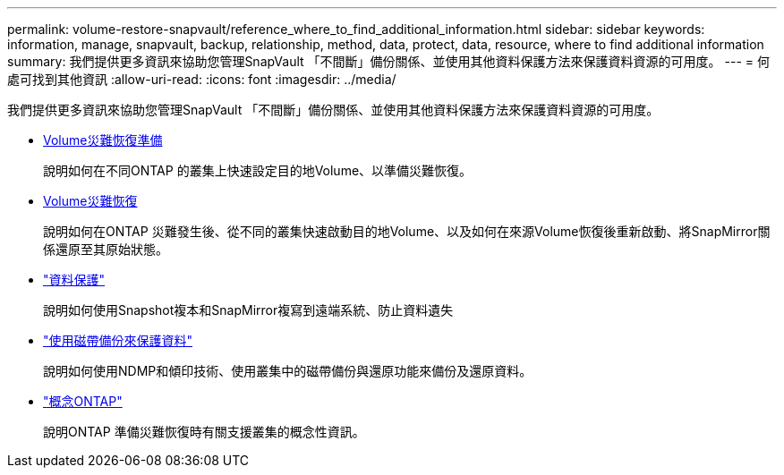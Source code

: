 ---
permalink: volume-restore-snapvault/reference_where_to_find_additional_information.html 
sidebar: sidebar 
keywords: information, manage, snapvault, backup, relationship, method, data, protect, data, resource, where to find additional information 
summary: 我們提供更多資訊來協助您管理SnapVault 「不間斷」備份關係、並使用其他資料保護方法來保護資料資源的可用度。 
---
= 何處可找到其他資訊
:allow-uri-read: 
:icons: font
:imagesdir: ../media/


[role="lead"]
我們提供更多資訊來協助您管理SnapVault 「不間斷」備份關係、並使用其他資料保護方法來保護資料資源的可用度。

* xref:../volume-disaster-prep/index.html[Volume災難恢復準備]
+
說明如何在不同ONTAP 的叢集上快速設定目的地Volume、以準備災難恢復。

* xref:../volume-disaster-recovery/index.html[Volume災難恢復]
+
說明如何在ONTAP 災難發生後、從不同的叢集快速啟動目的地Volume、以及如何在來源Volume恢復後重新啟動、將SnapMirror關係還原至其原始狀態。

* https://docs.netapp.com/us-en/ontap/data-protection/index.html["資料保護"^]
+
說明如何使用Snapshot複本和SnapMirror複寫到遠端系統、防止資料遺失

* https://docs.netapp.com/us-en/ontap/tape-backup/index.html["使用磁帶備份來保護資料"^]
+
說明如何使用NDMP和傾印技術、使用叢集中的磁帶備份與還原功能來備份及還原資料。

* https://docs.netapp.com/us-en/ontap/concepts/index.html["概念ONTAP"^]
+
說明ONTAP 準備災難恢復時有關支援叢集的概念性資訊。



